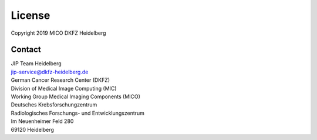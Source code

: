 .. _license_doc:

License
=======

| Copyright 2019 MICO DKFZ Heidelberg

Contact
^^^^^^^

| JIP Team Heidelberg
| jip-service@dkfz-heidelberg.de

| German Cancer Research Center (DKFZ)
| Division of Medical Image Computing (MIC)
| Working Group Medical Imaging Components (MICO)

| Deutsches Krebsforschungzentrum
| Radiologisches Forschungs- und Entwicklungszentrum
| Im Neuenheimer Feld 280
| 69120 Heidelberg
